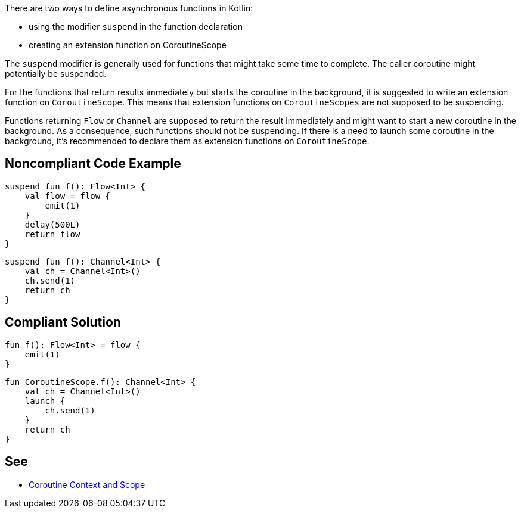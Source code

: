 There are two ways to define asynchronous functions in Kotlin:

* using the modifier `suspend` in the function declaration
* creating an extension function on CoroutineScope

The `suspend` modifier is generally used for functions that might take some time to complete. The caller coroutine might potentially be suspended.

For the functions that return results immediately but starts the coroutine in the background, it is suggested to write an extension function on `CoroutineScope`. This means that extension functions on `CoroutineScopes` are not supposed to be suspending.

Functions returning `Flow` or `Channel` are supposed to return the result immediately and might want to start a new coroutine in the background. As a consequence, such functions should not be suspending. If there is a need to launch some coroutine in the background, it's recommended to declare them as extension functions on `CoroutineScope`.

== Noncompliant Code Example

----
suspend fun f(): Flow<Int> {
    val flow = flow {
        emit(1)
    }
    delay(500L)
    return flow
}
----

----
suspend fun f(): Channel<Int> {
    val ch = Channel<Int>()
    ch.send(1)
    return ch
}
----

== Compliant Solution

----
fun f(): Flow<Int> = flow {
    emit(1)
}
----

----
fun CoroutineScope.f(): Channel<Int> {
    val ch = Channel<Int>()
    launch {
        ch.send(1)
    }
    return ch
}
----

== See
* https://elizarov.medium.com/coroutine-context-and-scope-c8b255d59055[Coroutine Context and Scope]
